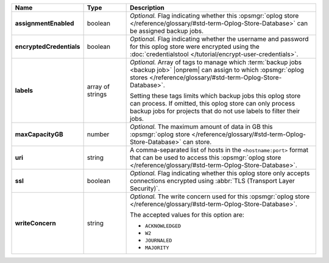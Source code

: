 .. list-table::
   :widths: 15 15 70
   :header-rows: 1
   :stub-columns: 1

   * - Name
     - Type
     - Description

   * - assignmentEnabled
     - boolean
     - *Optional.* Flag indicating whether this :opsmgr:`oplog store  </reference/glossary/#std-term-Oplog-Store-Database>` can 
       be assigned backup jobs.
   
   * - encryptedCredentials
     - boolean
     - *Optional.* Flag indicating whether the username and password for 
       this oplog store were encrypted using the
       :doc:`credentialstool </tutorial/encrypt-user-credentials>`.
   
   * - labels
     - array of strings
     - *Optional.* Array of tags to manage which 
       :term:`backup jobs <backup job>` |onprem| can assign to which 
       :opsmgr:`oplog stores  </reference/glossary/#std-term-Oplog-Store-Database>`. 

       Setting these tags limits which backup jobs this oplog
       store can process. If omitted, this oplog store can only
       process backup jobs for projects that do not use labels to filter
       their jobs.
   
   * - maxCapacityGB
     - number
     - *Optional.* The maximum amount of data in GB this 
       :opsmgr:`oplog store  </reference/glossary/#std-term-Oplog-Store-Database>` can store.
   
   * - uri
     - string
     - A comma-separated list of hosts in the ``<hostname:port>``
       format that can be used to access this :opsmgr:`oplog store  </reference/glossary/#std-term-Oplog-Store-Database>`.
   
   * - ssl
     - boolean
     - *Optional.* Flag indicating whether this oplog store only accepts 
       connections encrypted using 
       :abbr:`TLS (Transport Layer Security)`.
   
   * - writeConcern
     - string
     - *Optional.* The write concern used for this :opsmgr:`oplog store  </reference/glossary/#std-term-Oplog-Store-Database>`.

       The accepted values for this option are:
       
       - ``ACKNOWLEDGED``
       - ``W2``
       - ``JOURNALED``
       - ``MAJORITY``

       .. seealso::

          To learn about write acknowledgement levels in MongoDB, see 
          :manual:`Write Concern </reference/write-concern>`
